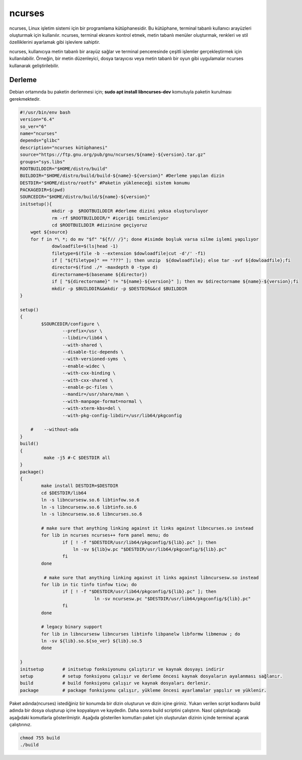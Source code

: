 ncurses
+++++++

ncurses, Linux işletim sistemi için bir programlama kütüphanesidir. Bu kütüphane, terminal tabanlı kullanıcı arayüzleri oluşturmak için kullanılır. ncurses, terminal ekranını kontrol etmek, metin tabanlı menüler oluşturmak, renkleri ve stil özelliklerini ayarlamak gibi işlevlere sahiptir.

ncurses, kullanıcıya metin tabanlı bir arayüz sağlar ve terminal penceresinde çeşitli işlemler gerçekleştirmek için kullanılabilir. Örneğin, bir metin düzenleyici, dosya tarayıcısı veya metin tabanlı bir oyun gibi uygulamalar ncurses kullanarak geliştirilebilir.

Derleme
-------

Debian ortamında bu paketin derlenmesi için;
**sudo apt install libncurses-dev** komutuyla paketin kurulması gerekmektedir.


.. code-block:: shell
	
	#!/usr/bin/env bash
	version="6.4"
	so_ver="6"
	name="ncurses"
	depends="glibc"
	description="ncurses kütüphanesi"
	source="https://ftp.gnu.org/pub/gnu/ncurses/${name}-${version}.tar.gz"
	groups="sys.libs"
	ROOTBUILDDIR="$HOME/distro/build"
	BUILDDIR="$HOME/distro/build/build-${name}-${version}" #Derleme yapılan dizin
	DESTDIR="$HOME/distro/rootfs" #Paketin yükleneceği sistem konumu
	PACKAGEDIR=$(pwd)
	SOURCEDIR="$HOME/distro/build/${name}-${version}"
	initsetup(){
		    mkdir -p  $ROOTBUILDDIR #derleme dizini yoksa oluşturuluyor
		    rm -rf $ROOTBUILDDIR/* #içeriği temizleniyor
		    cd $ROOTBUILDDIR #dizinine geçiyoruz
            wget ${source}
            for f in *\ *; do mv "$f" "${f// /}"; done #isimde boşluk varsa silme işlemi yapılıyor
		    dowloadfile=$(ls|head -1)
		    filetype=$(file -b --extension $dowloadfile|cut -d'/' -f1)
		    if [ "${filetype}" == "???" ]; then unzip  ${dowloadfile}; else tar -xvf ${dowloadfile};fi
		    director=$(find ./* -maxdepth 0 -type d)
		    directorname=$(basename ${director})
		    if [ "${directorname}" != "${name}-${version}" ]; then mv $directorname ${name}-${version};fi
		    mkdir -p $BUILDDIR&&mkdir -p $DESTDIR&&cd $BUILDDIR
	}

	setup()
	{
		$SOURCEDIR/configure \
			--prefix=/usr \
			--libdir=/lib64 \
			--with-shared \
			--disable-tic-depends \
			--with-versioned-syms  \
			--enable-widec \
			--with-cxx-binding \
			--with-cxx-shared \
			--enable-pc-files \
			--mandir=/usr/share/man \
			--with-manpage-format=normal \
			--with-xterm-kbs=del \
			--with-pkg-config-libdir=/usr/lib64/pkgconfig
			
	    #    --without-ada
	}
	build()
	{
		 make -j5 #-C $DESTDIR all 
	}
	package()
	{
		make install DESTDIR=$DESTDIR
		cd $DESTDIR/lib64
		ln -s libncursesw.so.6 libtinfow.so.6
		ln -s libncursesw.so.6 libtinfo.so.6
		ln -s libncursesw.so.6 libncurses.so.6
	    	
	    	# make sure that anything linking against it links against libncurses.so instead
	    	for lib in ncurses ncurses++ form panel menu; do
			if [ ! -f "$DESTDIR/usr/lib64/pkgconfig/${lib}.pc" ]; then
			    ln -sv ${lib}w.pc "$DESTDIR/usr/lib64/pkgconfig/${lib}.pc"
			fi
	    	done
	    	
	    	 # make sure that anything linking against it links against libncursesw.so instead
		for lib in tic tinfo tinfow ticw; do 
			if [ ! -f "$DESTDIR/usr/lib64/pkgconfig/${lib}.pc" ]; then
				    ln -sv ncursesw.pc "$DESTDIR/usr/lib64/pkgconfig/${lib}.pc"
			fi
		done

		# legacy binary support
	    	for lib in libncursesw libncurses libtinfo libpanelw libformw libmenuw ; do
		ln -sv ${lib}.so.${so_ver} ${lib}.so.5
	    	done

	}
	initsetup       # initsetup fonksiyonunu çalıştırır ve kaynak dosyayı indirir
	setup           # setup fonksiyonu çalışır ve derleme öncesi kaynak dosyaların ayalanması sağlanır.
	build           # build fonksiyonu çalışır ve kaynak dosyaları derlenir.
	package         # package fonksiyonu çalışır, yükleme öncesi ayarlamalar yapılır ve yüklenir.


Paket adında(ncurses) istediğiniz bir konumda bir dizin oluşturun ve dizin içine giriniz. Yukarı verilen script kodlarını build adında bir dosya oluşturup içine kopyalayın ve kaydedin. Daha sonra build scriptini çalıştırın. Nasıl çalıştırılacağı aşağıdaki komutlarla gösterilmiştir. Aşağıda gösterilen komutları paket için oluşturulan dizinin içinde terminal açarak çalıştırınız.


.. code-block:: shell
	
	chmod 755 build
	./build
  
.. raw:: pdf

   PageBreak


